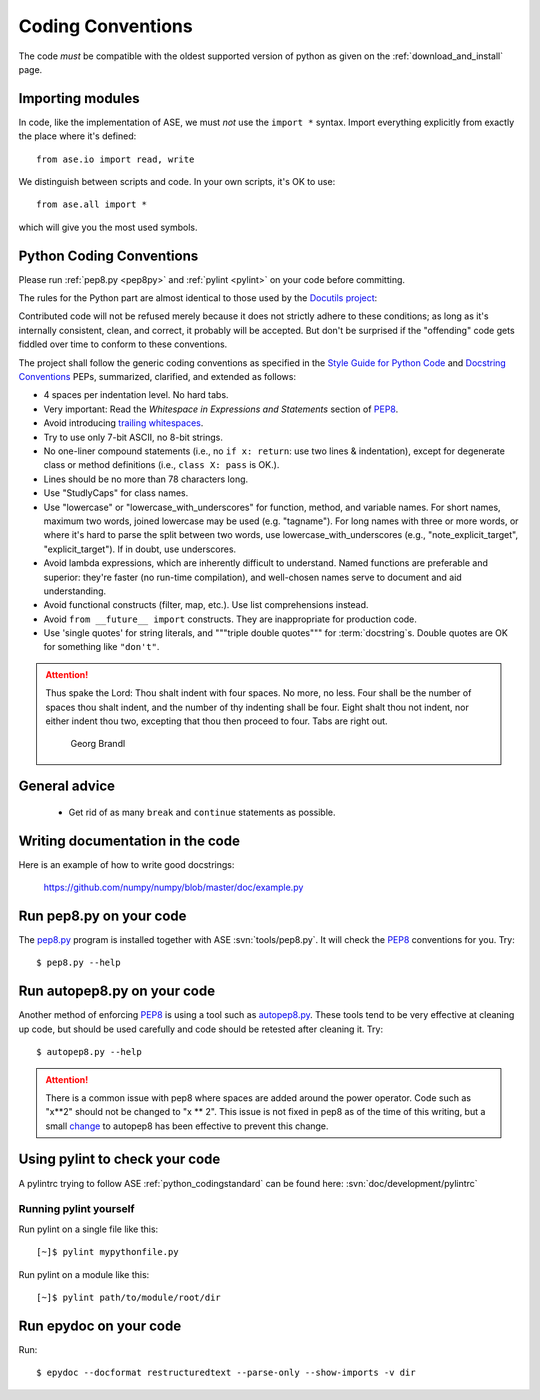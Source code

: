 .. _python_codingstandard:

==================
Coding Conventions
==================

The code *must* be compatible with the oldest supported version of python
as given on the :ref:`download_and_install` page.

Importing modules
=================

In code, like the implementation of ASE, we must *not* use the
``import *`` syntax.  Import everything explicitly from exactly the
place where it's defined::

  from ase.io import read, write

We distinguish between scripts and code.  In your own scripts, it's OK
to use::

  from ase.all import *

which will give you the most used symbols.


Python Coding Conventions
=========================

Please run :ref:`pep8.py <pep8py>` and :ref:`pylint <pylint>` on your
code before committing.

The rules for the Python part are almost identical
to those used by the `Docutils project`_:

Contributed code will not be refused merely because it does not
strictly adhere to these conditions; as long as it's internally
consistent, clean, and correct, it probably will be accepted.  But
don't be surprised if the "offending" code gets fiddled over time to
conform to these conventions.

The project shall follow the generic coding conventions as
specified in the `Style Guide for Python Code`_ and `Docstring
Conventions`_ PEPs, summarized, clarified, and extended as follows:

* 4 spaces per indentation level.  No hard tabs.

* Very important:  Read the *Whitespace in Expressions and Statements*
  section of PEP8_.

* Avoid introducing `trailing whitespaces`_.

* Try to use only 7-bit ASCII, no 8-bit strings.

* No one-liner compound statements (i.e., no ``if x: return``: use two
  lines & indentation), except for degenerate class or method
  definitions (i.e., ``class X: pass`` is OK.).

* Lines should be no more than 78 characters long.

* Use "StudlyCaps" for class names.

* Use "lowercase" or "lowercase_with_underscores" for function,
  method, and variable names.  For short names, maximum two words,
  joined lowercase may be used (e.g. "tagname").  For long names with
  three or more words, or where it's hard to parse the split between
  two words, use lowercase_with_underscores (e.g.,
  "note_explicit_target", "explicit_target").  If in doubt, use
  underscores.

* Avoid lambda expressions, which are inherently difficult to
  understand.  Named functions are preferable and superior: they're
  faster (no run-time compilation), and well-chosen names serve to
  document and aid understanding.

* Avoid functional constructs (filter, map, etc.).  Use list
  comprehensions instead.

* Avoid ``from __future__ import`` constructs.  They are inappropriate
  for production code.

* Use 'single quotes' for string literals, and """triple double
  quotes""" for :term:`docstring`\ s.  Double quotes are OK for
  something like ``"don't"``.

.. _PEP8:
.. _Style Guide for Python Code: http://www.python.org/peps/pep-0008.html
.. _Docstring Conventions: http://www.python.org/peps/pep-0257.html
.. _Docutils project: http://docutils.sourceforge.net/docs/dev/policies.html#python-coding-conventions
.. _trailing whitespaces: http://www.gnu.org/software/emacs/manual/html_node/emacs/Useless-Whitespace.html

.. attention::

   Thus spake the Lord: Thou shalt indent with four spaces. No more, no less.
   Four shall be the number of spaces thou shalt indent, and the number of thy
   indenting shall be four. Eight shalt thou not indent, nor either indent thou
   two, excepting that thou then proceed to four. Tabs are right out.

                                          Georg Brandl


General advice
==============

 * Get rid of as many ``break`` and ``continue`` statements as possible.


Writing documentation in the code
=================================

Here is an example of how to write good docstrings:

  https://github.com/numpy/numpy/blob/master/doc/example.py


.. _pep8py:

Run pep8.py on your code
========================

The `pep8.py <https://github.com/jcrocholl/pep8>`_ program is
installed together with ASE :svn:`tools/pep8.py`.
It will check the PEP8_ conventions for you.  Try::

  $ pep8.py --help

.. _autopep8py:

Run autopep8.py on your code
============================

Another method of enforcing PEP8_ is using a tool such as 
`autopep8.py <https://github.com/hhatto/autopep8>`_. These tools tend to be
very effective at cleaning up code, but should be used carefully and code
should be retested after cleaning it. Try::

  $ autopep8.py --help

.. attention::

   There is a common issue with pep8 where spaces are added around the power
   operator.  Code such as "x**2" should not be changed to "x ** 2".  This
   issue is not fixed in pep8 as of the time of this writing, but a small
   `change <http://listserv.fysik.dtu.dk/pipermail/gpaw-developers/2014-October/005075.html>`_
   to autopep8 has been effective to prevent this change.

.. _pylint:

Using pylint to check your code
===============================

A pylintrc trying to follow ASE :ref:`python_codingstandard` can be found here:
:svn:`doc/development/pylintrc`


Running pylint yourself
-----------------------

Run pylint on a single file like this::

    [~]$ pylint mypythonfile.py

Run pylint on a module like this::
    
    [~]$ pylint path/to/module/root/dir

.. _epydoc:

Run epydoc on your code
=======================

Run::

  $ epydoc --docformat restructuredtext --parse-only --show-imports -v dir
